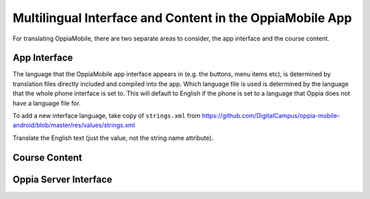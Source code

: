 Multilingual Interface and Content in the OppiaMobile App
===========================================================

For translating OppiaMobile, there are two separate areas to consider, the app 
interface and the course content.

App Interface
---------------

The language that the OppiaMobile app interface appears in (e.g. the buttons, 
menu items etc), is determined by translation files directly included and 
compiled into the app. Which language file is used is determined by the language
that the whole phone interface is set to. This will default to English if the 
phone is set to a language that Oppia does not have a language file for.

To add a new interface language, take copy of ``strings.xml`` from 
https://github.com/DigitalCampus/oppia-mobile-android/blob/master/res/values/strings.xml

Translate the English text (just the value, not the string name attribute).



Course Content
---------------



Oppia Server Interface
-----------------------

